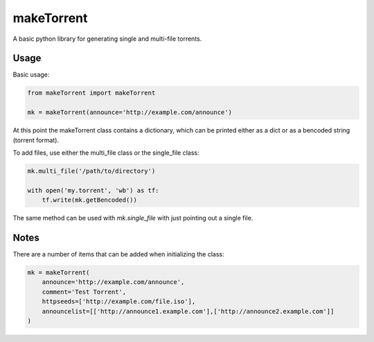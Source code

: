 ===========
makeTorrent
===========


A basic python library for generating single and multi-file torrents.


Usage
=====

Basic usage:

.. code-block:: python

    from makeTorrent import makeTorrent

    mk = makeTorrent(announce='http://example.com/announce')


At this point the makeTorrent class contains a dictionary, which can be printed either as a dict or as a bencoded string (torrent format).

To add files, use either the multi_file class or the single_file class:

.. code-block:: python

    mk.multi_file('/path/to/directory')

    with open('my.torrent', 'wb') as tf:
        tf.write(mk.getBencoded())

The same method can be used with `mk.single_file` with just pointing out a single file.

Notes
=====

There are a number of items that can be added when initializing the class:

.. code-block:: python

    mk = makeTorrent(
        announce='http://example.com/announce',
        comment='Test Torrent',
        httpseeds=['http://example.com/file.iso'],
        announcelist=[['http://announce1.example.com'],['http://announce2.example.com']]
    )


